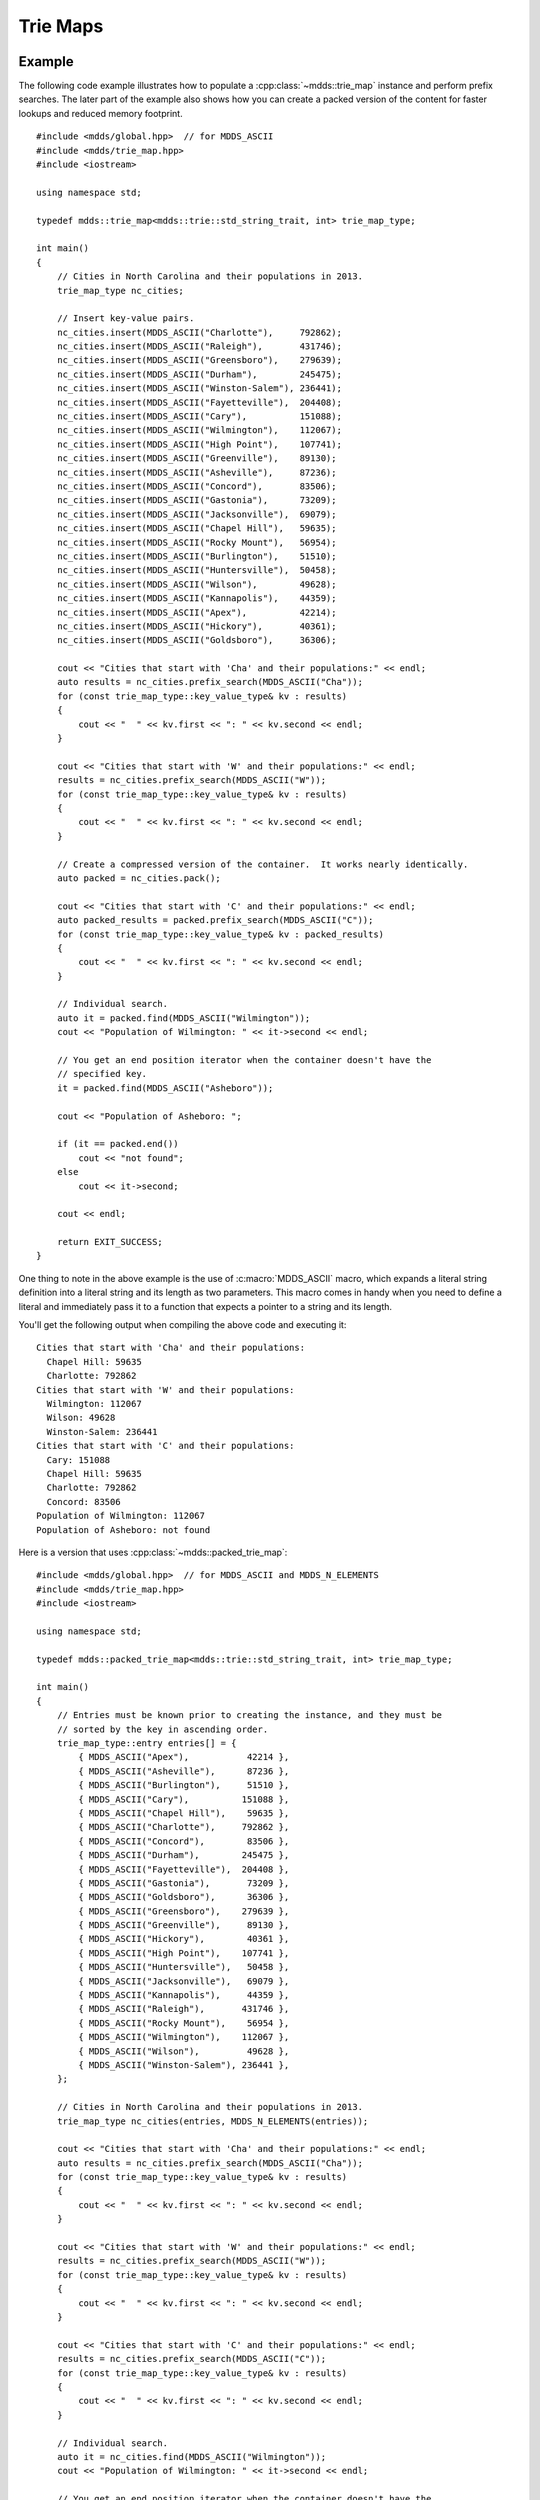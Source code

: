 .. highlight:: cpp


Trie Maps
=========

Example
-------

The following code example illustrates how to populate a :cpp:class:`~mdds::trie_map`
instance and perform prefix searches.  The later part of the example also
shows how you can create a packed version of the content for faster lookups
and reduced memory footprint.

::

    #include <mdds/global.hpp>  // for MDDS_ASCII
    #include <mdds/trie_map.hpp>
    #include <iostream>

    using namespace std;

    typedef mdds::trie_map<mdds::trie::std_string_trait, int> trie_map_type;

    int main()
    {
        // Cities in North Carolina and their populations in 2013.
        trie_map_type nc_cities;

        // Insert key-value pairs.
        nc_cities.insert(MDDS_ASCII("Charlotte"),     792862);
        nc_cities.insert(MDDS_ASCII("Raleigh"),       431746);
        nc_cities.insert(MDDS_ASCII("Greensboro"),    279639);
        nc_cities.insert(MDDS_ASCII("Durham"),        245475);
        nc_cities.insert(MDDS_ASCII("Winston-Salem"), 236441);
        nc_cities.insert(MDDS_ASCII("Fayetteville"),  204408);
        nc_cities.insert(MDDS_ASCII("Cary"),          151088);
        nc_cities.insert(MDDS_ASCII("Wilmington"),    112067);
        nc_cities.insert(MDDS_ASCII("High Point"),    107741);
        nc_cities.insert(MDDS_ASCII("Greenville"),    89130);
        nc_cities.insert(MDDS_ASCII("Asheville"),     87236);
        nc_cities.insert(MDDS_ASCII("Concord"),       83506);
        nc_cities.insert(MDDS_ASCII("Gastonia"),      73209);
        nc_cities.insert(MDDS_ASCII("Jacksonville"),  69079);
        nc_cities.insert(MDDS_ASCII("Chapel Hill"),   59635);
        nc_cities.insert(MDDS_ASCII("Rocky Mount"),   56954);
        nc_cities.insert(MDDS_ASCII("Burlington"),    51510);
        nc_cities.insert(MDDS_ASCII("Huntersville"),  50458);
        nc_cities.insert(MDDS_ASCII("Wilson"),        49628);
        nc_cities.insert(MDDS_ASCII("Kannapolis"),    44359);
        nc_cities.insert(MDDS_ASCII("Apex"),          42214);
        nc_cities.insert(MDDS_ASCII("Hickory"),       40361);
        nc_cities.insert(MDDS_ASCII("Goldsboro"),     36306);

        cout << "Cities that start with 'Cha' and their populations:" << endl;
        auto results = nc_cities.prefix_search(MDDS_ASCII("Cha"));
        for (const trie_map_type::key_value_type& kv : results)
        {
            cout << "  " << kv.first << ": " << kv.second << endl;
        }

        cout << "Cities that start with 'W' and their populations:" << endl;
        results = nc_cities.prefix_search(MDDS_ASCII("W"));
        for (const trie_map_type::key_value_type& kv : results)
        {
            cout << "  " << kv.first << ": " << kv.second << endl;
        }

        // Create a compressed version of the container.  It works nearly identically.
        auto packed = nc_cities.pack();

        cout << "Cities that start with 'C' and their populations:" << endl;
        auto packed_results = packed.prefix_search(MDDS_ASCII("C"));
        for (const trie_map_type::key_value_type& kv : packed_results)
        {
            cout << "  " << kv.first << ": " << kv.second << endl;
        }

        // Individual search.
        auto it = packed.find(MDDS_ASCII("Wilmington"));
        cout << "Population of Wilmington: " << it->second << endl;

        // You get an end position iterator when the container doesn't have the
        // specified key.
        it = packed.find(MDDS_ASCII("Asheboro"));

        cout << "Population of Asheboro: ";

        if (it == packed.end())
            cout << "not found";
        else
            cout << it->second;

        cout << endl;

        return EXIT_SUCCESS;
    }

One thing to note in the above example is the use of :c:macro:`MDDS_ASCII` macro,
which expands a literal string definition into a literal string and its length
as two parameters.  This macro comes in handy when you need to define a
literal and immediately pass it to a function that expects a pointer to a
string and its length.

You'll get the following output when compiling the above code and executing it::

    Cities that start with 'Cha' and their populations:
      Chapel Hill: 59635
      Charlotte: 792862
    Cities that start with 'W' and their populations:
      Wilmington: 112067
      Wilson: 49628
      Winston-Salem: 236441
    Cities that start with 'C' and their populations:
      Cary: 151088
      Chapel Hill: 59635
      Charlotte: 792862
      Concord: 83506
    Population of Wilmington: 112067
    Population of Asheboro: not found

Here is a version that uses :cpp:class:`~mdds::packed_trie_map`::

    #include <mdds/global.hpp>  // for MDDS_ASCII and MDDS_N_ELEMENTS
    #include <mdds/trie_map.hpp>
    #include <iostream>

    using namespace std;

    typedef mdds::packed_trie_map<mdds::trie::std_string_trait, int> trie_map_type;

    int main()
    {
        // Entries must be known prior to creating the instance, and they must be
        // sorted by the key in ascending order.
        trie_map_type::entry entries[] = {
            { MDDS_ASCII("Apex"),           42214 },
            { MDDS_ASCII("Asheville"),      87236 },
            { MDDS_ASCII("Burlington"),     51510 },
            { MDDS_ASCII("Cary"),          151088 },
            { MDDS_ASCII("Chapel Hill"),    59635 },
            { MDDS_ASCII("Charlotte"),     792862 },
            { MDDS_ASCII("Concord"),        83506 },
            { MDDS_ASCII("Durham"),        245475 },
            { MDDS_ASCII("Fayetteville"),  204408 },
            { MDDS_ASCII("Gastonia"),       73209 },
            { MDDS_ASCII("Goldsboro"),      36306 },
            { MDDS_ASCII("Greensboro"),    279639 },
            { MDDS_ASCII("Greenville"),     89130 },
            { MDDS_ASCII("Hickory"),        40361 },
            { MDDS_ASCII("High Point"),    107741 },
            { MDDS_ASCII("Huntersville"),   50458 },
            { MDDS_ASCII("Jacksonville"),   69079 },
            { MDDS_ASCII("Kannapolis"),     44359 },
            { MDDS_ASCII("Raleigh"),       431746 },
            { MDDS_ASCII("Rocky Mount"),    56954 },
            { MDDS_ASCII("Wilmington"),    112067 },
            { MDDS_ASCII("Wilson"),         49628 },
            { MDDS_ASCII("Winston-Salem"), 236441 },
        };

        // Cities in North Carolina and their populations in 2013.
        trie_map_type nc_cities(entries, MDDS_N_ELEMENTS(entries));

        cout << "Cities that start with 'Cha' and their populations:" << endl;
        auto results = nc_cities.prefix_search(MDDS_ASCII("Cha"));
        for (const trie_map_type::key_value_type& kv : results)
        {
            cout << "  " << kv.first << ": " << kv.second << endl;
        }

        cout << "Cities that start with 'W' and their populations:" << endl;
        results = nc_cities.prefix_search(MDDS_ASCII("W"));
        for (const trie_map_type::key_value_type& kv : results)
        {
            cout << "  " << kv.first << ": " << kv.second << endl;
        }

        cout << "Cities that start with 'C' and their populations:" << endl;
        results = nc_cities.prefix_search(MDDS_ASCII("C"));
        for (const trie_map_type::key_value_type& kv : results)
        {
            cout << "  " << kv.first << ": " << kv.second << endl;
        }

        // Individual search.
        auto it = nc_cities.find(MDDS_ASCII("Wilmington"));
        cout << "Population of Wilmington: " << it->second << endl;

        // You get an end position iterator when the container doesn't have the
        // specified key.
        it = nc_cities.find(MDDS_ASCII("Asheboro"));

        cout << "Population of Asheboro: ";

        if (it == nc_cities.end())
            cout << "not found";
        else
            cout << it->second;

        cout << endl;

        return EXIT_SUCCESS;
    }

This code generates exactly the same output as the first example that uses
:cpp:class:`~mdds::trie_map`.  The only difference is that you need to provide
the list of entries *pre-sorted* prior to instantiating the map object.

This example uses another useful macro :c:macro:`MDDS_N_ELEMENTS` which
computes the length of an array by dividing the size of the whole array by the
size of its first element.  This macro is useful when the array definition is
given in the same compilation unit and therefore its size is known at the call
site where the macro is used.


API Reference
-------------

Trie Map
````````

.. doxygenclass:: mdds::trie_map
   :members:


Packed Trie Map
```````````````

.. doxygenclass:: mdds::packed_trie_map
   :members:

String Trait
````````````

.. doxygenstruct:: mdds::trie::std_string_trait
   :members:
